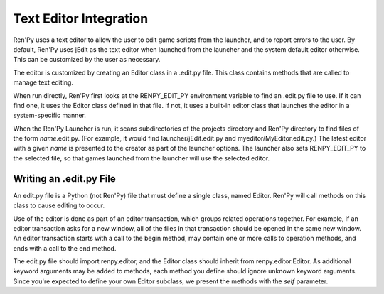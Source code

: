 .. _text-editor-integration:

=======================
Text Editor Integration
=======================

Ren'Py uses a text editor to allow the user to edit game scripts from the
launcher, and to report errors to the user. By default, Ren'Py uses jEdit
as the text editor when launched from the launcher and the system default
editor otherwise. This can be customized by the user as necessary.

The editor is customized by creating an Editor class in a .edit.py file. This
class contains methods that are called to manage text editing.

When run directly, Ren'Py first looks at the RENPY_EDIT_PY environment
variable to find an .edit.py file to use. If it can find one, it uses the
Editor class defined in that file. If not, it uses a built-in editor class
that launches the editor in a system-specific manner.

When the Ren'Py Launcher is run, it scans subdirectories of the projects
directory and Ren'Py directory to find files of the form `name`.edit.py. (For
example, it would find launcher/jEdit.edit.py and myeditor/MyEditor.edit.py.)
The latest editor with a given `name` is presented to the creator as part of
the launcher options. The launcher also sets RENPY_EDIT_PY to the selected
file, so that games launched from the launcher will use the selected editor.


Writing an .edit.py File
------------------------

An edit.py file is a Python (not Ren'Py) file that must define a single
class, named Editor. Ren'Py will call methods on this class to cause
editing to occur.

Use of the editor is done as part of an editor transaction, which groups
related operations together. For example, if an editor transaction asks
for a new window, all of the files in that transaction should be opened
in the same new window. An editor transaction starts with a call to the
begin method, may contain one or more calls to operation methods, and ends
with a call to the end method.

The edit.py file should import renpy.editor, and the Editor class should
inherit from renpy.editor.Editor. As additional keyword arguments may be
added to methods, each method you define should ignore unknown keyword
arguments. Since you're expected to define your own
Editor subclass, we present the methods with the `self` parameter.

.. class:: Editor

  .. method:: begin(self, new_window=False, **kwargs)

    Starts an editor transaction.

    If `new_window` is true, the editor should attempt to open a new window.
    Otherwise, it should attempt to perform the transaction in an existing editor
    window.

  .. method:: end(self, **kwargs)

    Ends a transaction.

  .. method:: open(self,  filename, line=None, **kwargs)

    Opens a `filename` in the editor.

    If `line` is not None, attempts to position the editing cursor at `line`.
